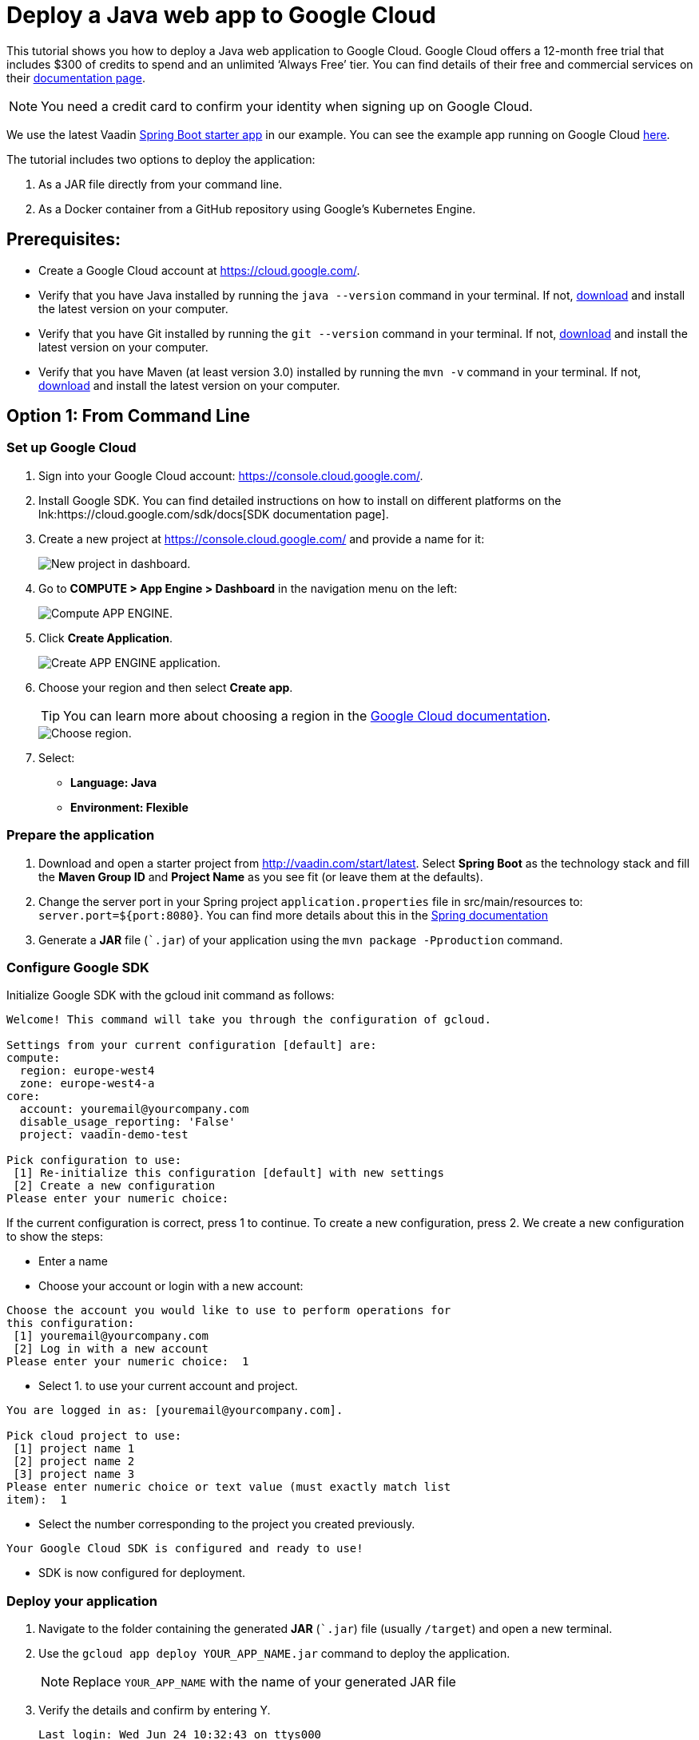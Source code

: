 = Deploy a Java web app to Google Cloud

:title: Deploy a Java web app to Google Cloud
:authors: mikaelsu
:type: text
:tags: Backend, Cloud, Deploy, Flow, Java
:description: Follow our step-by-step tutorial on how to deploy your Java web app to the Google Cloud platform.
:repo: https://github.com/Mikaelsu/google-demo
:linkattrs:
:imagesdir: ./images
:related_tutorials: /docker-container
:og_image: cloud_deployment_featured_image.png

This tutorial shows you how to deploy a Java web application to Google Cloud. Google Cloud offers a 12-month free trial that includes $300 of credits to spend and an unlimited ‘Always Free’ tier. You can find details of their free and commercial services on their link:https://cloud.google.com/free/docs/gcp-free-tier[documentation page].

NOTE: You need a credit card to confirm your identity when signing up on Google Cloud. 

We use the latest Vaadin link:https://vaadin.com/start/latest[Spring Boot starter app] in our example. You can see the example app running on Google Cloud link:https://vaadin-demo-test.ew.r.appspot.com/[here].

The tutorial includes two options to deploy the application: 

. As a JAR file directly from your command line. 

. As a Docker container from a GitHub repository using Google’s Kubernetes Engine.

== Prerequisites:

* Create a Google Cloud account at https://cloud.google.com/.
* Verify that you have Java installed by running the `java --version` command in your terminal. If not, link:https://aws.amazon.com/corretto/[download] and install the latest version on your computer.
* Verify that you have Git installed by running the `git --version` command in your terminal. If not, link:https://git-scm.com/book/en/v2/Getting-Started-Installing-Git[download] and install the latest version on your computer.
* Verify that you have Maven (at least version 3.0) installed by running the `mvn -v` command in your terminal. If not, link:https://maven.apache.org/[download] and install the latest version on your computer.

== Option 1: From Command Line

=== Set up Google Cloud

. Sign into your Google Cloud account: https://console.cloud.google.com/.

. Install Google SDK. You can find detailed instructions on how to install on different platforms on the lnk:https://cloud.google.com/sdk/docs[SDK documentation page].

. Create a new project at https://console.cloud.google.com/ and provide a name for it:
+
image::dashboard-new-project.png[New project in dashboard.]
+
. Go to *COMPUTE > App Engine > Dashboard* in the navigation menu on the left:
+
image::app-engine-menu.png[Compute APP ENGINE.]
+
. Click *Create Application*.
+
image::app-engine-create.png[Create APP ENGINE application.]
+
. Choose your region and then select *Create app*.
+
TIP: You can learn more about choosing a region in the link:https://cloud.google.com/compute/docs/regions-zones#choosing_a_region_and_zone[Google Cloud documentation].
+
image::region-select-menu.png[Choose region.]
+
. Select:
* *Language: Java*
* *Environment: Flexible* 

=== Prepare the application

. Download and open a starter project from http://vaadin.com/start/latest. Select *Spring Boot* as the technology stack and fill the *Maven Group ID* and *Project Name* as you see fit (or leave them at the defaults).
. Change the server port in your Spring project `application.properties` file in src/main/resources to: `server.port=${port:8080}`. You can find more details about this in the link:https://docs.spring.io/spring-boot/docs/current/reference/html/howto.html#howto-change-the-location-of-external-properties[Spring documentation]
. Generate a *JAR* file (``.jar`) of your application using the `mvn package -Pproduction` command.

=== Configure Google SDK

Initialize Google SDK with the gcloud init command as follows:

----
Welcome! This command will take you through the configuration of gcloud.

Settings from your current configuration [default] are:
compute:
  region: europe-west4
  zone: europe-west4-a
core:
  account: youremail@yourcompany.com
  disable_usage_reporting: 'False'
  project: vaadin-demo-test

Pick configuration to use:
 [1] Re-initialize this configuration [default] with new settings 
 [2] Create a new configuration
Please enter your numeric choice: 
----
If the current configuration is correct, press 1 to continue.
To create a new configuration, press 2. We create a new configuration to show the steps:

* Enter a name

* Choose your account or login with a new account:
----
Choose the account you would like to use to perform operations for 
this configuration:
 [1] youremail@yourcompany.com
 [2] Log in with a new account
Please enter your numeric choice:  1
----
* Select 1. to use your current account and project. 
----
You are logged in as: [youremail@yourcompany.com].

Pick cloud project to use: 
 [1] project name 1
 [2] project name 2
 [3] project name 3
Please enter numeric choice or text value (must exactly match list 
item):  1
----
* Select the number corresponding to the project you created previously. 
----
Your Google Cloud SDK is configured and ready to use!
----
* SDK is now configured for deployment.

=== Deploy your application

. Navigate to the folder containing the generated *JAR* (``.jar`) file (usually  `/target`) and open a new terminal.

. Use the `gcloud app deploy YOUR_APP_NAME.jar` command to deploy the application. 
+
NOTE: Replace `YOUR_APP_NAME` with the name of your generated JAR file
+
. Verify the details and confirm by entering Y.
+
----
Last login: Wed Jun 24 10:32:43 on ttys000
mikael@Mikael’s-MacBook-Pro target % gcloud app deploy vaadin-demo-project-1.0-SNAPSHOT.jar
Services to deploy:

descriptor:      [/Users/mikael/Documents/target/vaadin-demo-project-1.0-SNAPSHOT.jar]
source:          [/Users/mikael/Documents/target]
target project:  [vaadin-demo-project]
target service:  [default]
target version:  [20200624t105304]
target url:      [https://vaadin-demo-project.ew.r.appspot.com]


Do you want to continue (Y/n)?  

Beginning deployment of service [default]...
Created .gcloudignore file. See `gcloud topic gcloudignore` for details.
╔════════════════════════════════════════════════════════════╗
╠═ Uploading 2 files to Google Cloud Storage    ═╣
╚════════════════════════════════════════════════════════════╝
File upload done.
Updating service [default]...done.                                             
Setting traffic split for service [default]...done.                            
Deployed service [default] to [https://vaadin-demo-project.ew.r.appspot.com]

You can stream logs from the command line by running:
  $ gcloud app logs tail -s default

To view your application in the web browser run:
  $ gcloud app browse
----
+
. View the deployed app in your default browser using the `gcloud app browse` command.

== Option 2: From GitHub

=== Set up Google Cloud

. Sign into your Google Cloud account: https://console.cloud.google.com/.
. Install Google SDK. You can find detailed instructions on how to install on different platforms on the link:https://cloud.google.com/sdk/docs[SDK documentation page].
. Create a new project at https://console.cloud.google.com/ and provide a name:
+
image::dashboard-new-project.png[New project in dashboard.]

=== Prepare the application

. Create a Docker container for your Java web app. Follow the steps in the link:https://vaadin.com/learn/tutorials/docker-container[Vaadin Docker tutorial].
. Upload the project to a GitHub repository.

=== Enable the Cloud Source Repositories API

. In your Google Cloud Dashboard, go to *APIs & Services > Dashboard* in the navigation menu on the left.
+
image::apis-services-menu.png[APIs and Services menu.]
+
. Select *+ ENABLE APIS AND SERVICES* in the top bar.

. Search for *Cloud Source Repositories API*, open it and select *ENABLE*.
+
image::enable-api.png[Enable API.]

=== Create a cluster

. Go to *COMPUTE > Kubernetes Engine > Clusters* in the navigation menu on the left.
+
image::kubernetes-menu.png[Kubernetes Engine in menu.]
+
. Select *Deploy Container*.
+
image::create-cluster.png[New container image.]
+
. Select *New container image*.
. Select GitHub as the repository provider.
. Leave the Dockerfile path empty. 
. Use the premade image name, unless you have reason to change it.
. Select *CONTINUE*.
. Provide an application name and select a zone. You can leave the rest of the options at their defaults.
+
image::cluster-settings.png[Cluster settings.]
+
. Select *DEPLOY*.

=== Create a Cloud Run service

. Go to *COMPUTE > Cloud Run* in the navigation menu on the left and then select *START USING CLOUD RUN*.
. Select *CREATE SERVICE* in the top bar.
+
image::create-service.png[Create service.]
+
. Configure your service:
.. Select *Cloud Run (fully managed)* as the deployment platform and select your region. 
.. Provide a service name.
.. Select *Allow unauthenticated invocations*.
.. Select *NEXT*.
+
image::service-settings.png[Service settings.]
+
TIP: You can learn more about choosing a region in the link:https://cloud.google.com/compute/docs/regions-zones#choosing_a_region_and_zone[Google Cloud documentation].
+
. Select the container image URL that you just created and then select *CREATE*.

. Click the name of your service to open it.
+
image::service-list.png[Services in list.]
+
. Select the link in the *URL* field to view your deployed application:
+
image::service-url.png[Service URL location.]
+
NOTE: It takes a few minutes for the URL to show your app. If you get an Error 403, it’s probably still being prepared. 
+
TIP: You can go to the LOGS tab of the Cloud Run Dashboard to troubleshoot any errors.

Source code on link:https://github.com/Mikaelsu/google-demo[GitHub].

